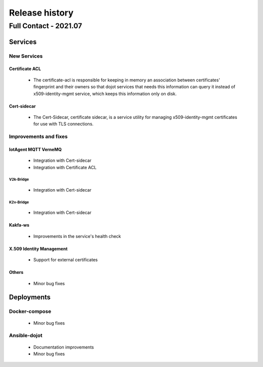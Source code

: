 Release history
===============

Full Contact - 2021.07
------------------

Services
+++++++++

New Services
************

Certificate ACL
^^^^^^^^^^^^^^^
      - The certificate-acl is responsible for keeping in memory an association between certificates'
        fingerprint and their owners so that dojot services that needs this information can query it
        instead of x509-identity-mgmt service, which keeps this information only on disk.

Cert-sidecar
^^^^^^^^^^^^
      - The Cert-Sidecar, certificate sidecar, is a service utility for managing
        x509-identity-mgmt certificates for use with TLS connections.


Improvements and fixes
**********************

IotAgent MQTT VerneMQ
^^^^^^^^^^^^^^^^^^^^^

      - Integration with Cert-sidecar
      - Integration with Certificate ACL

V2k-Bridge
~~~~~~~~~~

      - Integration with Cert-sidecar

K2v-Bridge
~~~~~~~~~~

      - Integration with Cert-sidecar

Kakfa-ws
^^^^^^^^

      - Improvements in the service's health check


X.509 Identity Management
^^^^^^^^^^^^^^^^^^^^^^^^^

      -  Support for external certificates


Others
^^^^^^

      - Minor bug fixes

Deployments
+++++++++++

Docker-compose
***************

    - Minor bug fixes

Ansible-dojot
*************

    - Documentation improvements
    - Minor bug fixes
